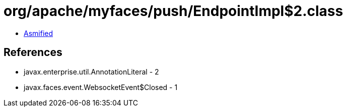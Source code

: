 = org/apache/myfaces/push/EndpointImpl$2.class

 - link:EndpointImpl$2-asmified.java[Asmified]

== References

 - javax.enterprise.util.AnnotationLiteral - 2
 - javax.faces.event.WebsocketEvent$Closed - 1

